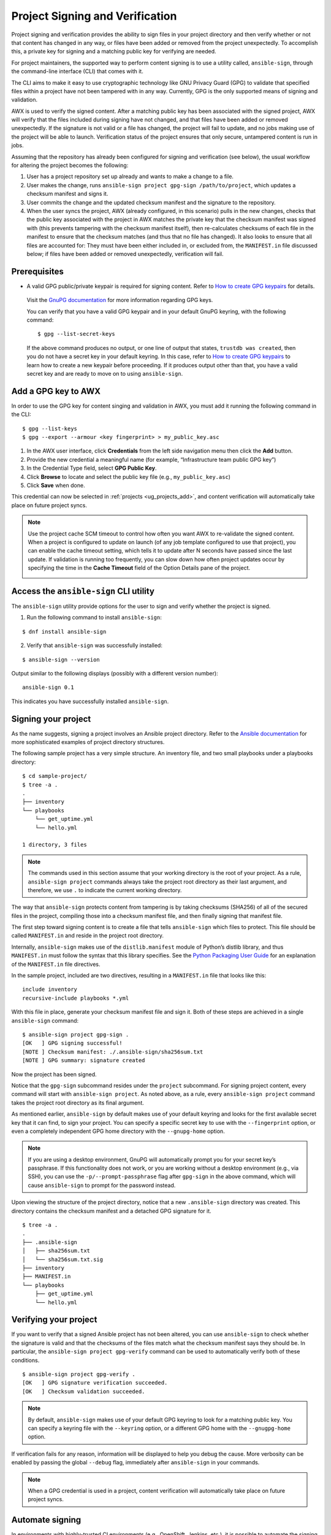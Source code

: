 .. _ug_content_signing:

Project Signing and Verification
==================================

.. index::
   single: project validation
   pair: project; validation
   pair: project; signing
   
Project signing and verification provides the ability to sign files in your project directory and then verify whether or not that content has changed in any way, or files have been added or removed from the project unexpectedly. To accomplish this, a private key for signing and a matching public key for verifying are needed. 

For project maintainers, the supported way to perform content signing is to use a utility called, ``ansible-sign``, through the command-line interface (CLI) that comes with it.

The CLI aims to make it easy to use cryptographic technology like GNU Privacy Guard (GPG) to validate that specified files within a project have not been tampered with in any way. Currently, GPG is the only supported means of signing and validation.

AWX is used to verify the signed content. After a matching public key has been associated with the signed project, AWX will verify that the files included during signing have not changed, and that files have been added or removed unexpectedly. If the signature is not valid or a file has changed, the project will fail to update, and no jobs making use of the project will be able to launch. Verification status of the project ensures that only secure, untampered content is run in jobs.

Assuming that the repository has already been configured for signing and verification (see below), the usual workflow for altering the project becomes the following:

1. User has a project repository set up already and wants to make a change to a file.
2. User makes the change, runs ``ansible-sign project gpg-sign /path/to/project``,  which updates a checksum manifest and signs it.
3. User commits the change and the updated checksum manifest and the signature to the repository.
4. When the user syncs the project, AWX (already configured, in this scenario) pulls in the new changes, checks that the public key associated with the project in AWX matches the private key that the checksum manifest was signed with (this prevents tampering with the checksum manifest itself), then re-calculates checksums of each file in the manifest to ensure that the checksum matches (and thus that no file has changed). It also looks to ensure that all files are accounted for: They must have been either included in, or excluded from, the ``MANIFEST.in`` file discussed below; if files have been added or removed unexpectedly, verification will fail.

.. image:: ../common/images/content-sign-diagram.png
   :alt: Content signing process diagram


Prerequisites
--------------

- A valid GPG public/private keypair is required for signing content. Refer to `How to create GPG keypairs`_ for details.

.. _`How to create GPG keypairs`: https://www.redhat.com/sysadmin/creating-gpg-keypairs 

	Visit the `GnuPG documentation <https://www.gnupg.org/documentation/index.html>`_ for more information regarding GPG keys.

	You can verify that you have a valid GPG keypair and in your default GnuPG keyring, with the following command:

	:: 

		$ gpg --list-secret-keys



	If the above command produces no output, or one line of output that states, ``trustdb was created``, then you do not have a secret key in your default keyring. In this case, refer to `How to create GPG keypairs`_ to learn how to create a new keypair before proceeding. If it produces output other than that, you have a valid secret key and are ready to move on to using ``ansible-sign``.


Add a GPG key to AWX
----------------------

In order to use the GPG key for content singing and validation in AWX, you must add it running the following command in the CLI:

::

	$ gpg --list-keys
	$ gpg --export --armour <key fingerprint> > my_public_key.asc


1. In the AWX user interface, click **Credentials** from the left side navigation menu then click the **Add** button.

2. Provide the new credential a meaningful name (for example, “Infrastructure team public GPG key”)

3. In the Credential Type field, select **GPG Public Key**.

4. Click **Browse** to locate and select the public key file (e.g., ``my_public_key.asc``)

5. Click **Save** when done.

.. image:: ../common/images/credentials-gpg-details.png
   :alt: Example GPG credential details

This credential can now be selected in :ref:`projects <ug_projects_add>`, and content verification will automatically take place on future project syncs.

.. image:: ../common/images/project-create-with-gpg-creds.png
   :alt: Create project with example GPG credentials

.. note::

  Use the project cache SCM timeout to control how often you want AWX to re-validate the signed content. When a project is configured to update on launch (of any job template configured to use that project), you can enable the cache timeout setting, which tells it to update after N seconds have passed since the last update. If validation is running too frequently, you can slow down how often project updates occur by specifying the time in the **Cache Timeout** field of the Option Details pane of the project.

  .. image:: ../common/images/project-update-launch-cache-timeout.png
	 :alt: Checked Update Revision on Launch option with Cache Timeout value specified from the Create new project page



Access the ``ansible-sign`` CLI utility
-----------------------------------------

The ``ansible-sign`` utility provide options for the user to sign and verify whether the project is signed. 

1. Run the following command to install ``ansible-sign``:

::

	$ dnf install ansible-sign

2. Verify that ``ansible-sign`` was successfully installed:

::

	$ ansible-sign --version


Output similar to the following displays (possibly with a different version number):

::

	ansible-sign 0.1


This indicates you have successfully installed ``ansible-sign``.


Signing your project
--------------------

As the name suggests, signing a project involves an Ansible project directory. Refer to the `Ansible documentation <https://docs.ansible.com/ansible/latest/user_guide/sample_setup.html>`_ for more sophisticated examples of project directory structures. 

The following sample project has a very simple structure. An inventory file, and two small playbooks under a playbooks directory:

::

	$ cd sample-project/
	$ tree -a .
	.
	├── inventory
	└── playbooks
	    └── get_uptime.yml
	    └── hello.yml

    	1 directory, 3 files


.. note::

	The commands used in this section assume that your working directory is the root of your project. As a rule, ``ansible-sign project`` commands always take the project root directory as their last argument, and therefore, we use ``.`` to indicate the current working directory.

The way that ``ansible-sign`` protects content from tampering is by taking checksums (SHA256) of all of the secured files in the project, compiling those into a checksum manifest file, and then finally signing that manifest file.

The first step toward signing content is to create a file that tells ``ansible-sign`` which files to protect. This file should be called ``MANIFEST.in`` and reside in the project root directory.

Internally, ``ansible-sign`` makes use of the ``distlib.manifest`` module of Python’s distlib library, and thus ``MANIFEST.in`` must follow the syntax that this library specifies. See the `Python Packaging User Guide <https://packaging.python.org/en/latest/guides/using-manifest-in/#manifest-in-commands>`_ for an explanation of the ``MANIFEST.in`` file directives.

In the sample project, included are two directives, resulting in a ``MANIFEST.in`` file that looks like this:

::

	include inventory
	recursive-include playbooks *.yml

With this file in place, generate your checksum manifest file and sign it. Both of these steps are achieved in a single ``ansible-sign`` command:

::

	$ ansible-sign project gpg-sign .
	[OK   ] GPG signing successful!
	[NOTE ] Checksum manifest: ./.ansible-sign/sha256sum.txt
	[NOTE ] GPG summary: signature created


Now the project has been signed.

Notice that the ``gpg-sign`` subcommand resides under the ``project`` subcommand. For signing project content, every command will start with ``ansible-sign project``. As noted above, as a rule, every ``ansible-sign project`` command takes the project root directory as its final argument.

As mentioned earlier, ``ansible-sign`` by default makes use of your default keyring and looks for the first available secret key that it can find, to sign your project. You can specify a specific secret key to use with the ``--fingerprint`` option, or even a completely independent GPG home directory with the ``--gnupg-home`` option.

.. note::

	If you are using a desktop environment, GnuPG will automatically prompt you for your secret key’s passphrase. If this functionality does not work, or you are working without a desktop environment (e.g., via SSH), you can use the ``-p/--prompt-passphrase`` flag after ``gpg-sign`` in the above command, which will cause ``ansible-sign`` to prompt for the password instead.

Upon viewing the structure of the project directory, notice that a new ``.ansible-sign`` directory was created. This directory contains the checksum manifest and a detached GPG signature for it.

::

	$ tree -a .
	.
	├── .ansible-sign
	│   ├── sha256sum.txt
	│   └── sha256sum.txt.sig
	├── inventory
	├── MANIFEST.in
	└── playbooks
	    ├── get_uptime.yml
	    └── hello.yml


Verifying your project
----------------------

If you want to verify that a signed Ansible project has not been altered, you can use ``ansible-sign`` to check whether the signature is valid and that the checksums of the files match what the checksum manifest says they should be. In particular, the ``ansible-sign project gpg-verify`` command can be used to automatically verify both of these conditions.

::

	$ ansible-sign project gpg-verify .
	[OK   ] GPG signature verification succeeded.
	[OK   ] Checksum validation succeeded.


.. note::

	By default, ``ansible-sign`` makes use of your default GPG keyring to look for a matching public key. You can specify a keyring file with the ``--keyring`` option, or a different GPG home with the ``--gnugpg-home`` option.

If verification fails for any reason, information will be displayed to help you debug the cause. More verbosity can be enabled by passing the global ``--debug`` flag, immediately after ``ansible-sign`` in your commands.

.. note::

	When a GPG credential is used in a project, content verification will automatically take place on future project syncs.



Automate signing
-----------------

In environments with highly-trusted CI environments (e.g., OpenShift, Jenkins, etc.), it is possible to automate the signing process. For example, you could store your GPG private key in a CI platform of choice as a secret, and import that into GnuPG in the CI environment. You could then run through the signing workflow above within the normal CI workflow/container/environment.

When signing a project using GPG, the environment variable ``ANSIBLE_SIGN_GPG_PASSPHRASE`` can be set to the passphrase of the signing key. This can be injected (and masked/secured) in a CI pipeline.

Depending on the scenario at hand, ``ansible-sign`` will return with a different exit-code, during both signing and verification. This can also be useful in the context of CI and automation, as a CI environment can act differently based on the failure (for example, sending alerts for some errors but silently failing for others).

These are the exit codes used in ``ansible-sign`` currently, which can be considered stable:

.. list-table::
   :widths: 10 25 40
   :header-rows: 1

   * - Exit code
     - Approximate meaning
     - Example scenarios
   * - 0
     - Success
     - * Signing was successful
       * Verification was successful
   * - 1
     - General failure
     - * The checksum manifest file contained a syntax error during verification
       * The signature file did not exist during verification
       * ``MANIFEST.in`` did not exist during signing
   * - 2
     - Checksum verification failure
     - * The checksum hashes calculated during verification differed from what
         was in the signed checksum manifest (e.g., a project file was changed but the signing process was not re-completed)
   * - 3
     - Signature verification failure
     - * The signer's public key was not in the user's GPG keyring
       * The wrong GnuPG home directory or keyring file was specified
       * The signed checksum manifest file was modified in some way
   * - 4
     - Signing process failure
     - * The signer's private key was not found in the GPG keyring
       * The wrong GnuPG home directory or keyring file was specified

